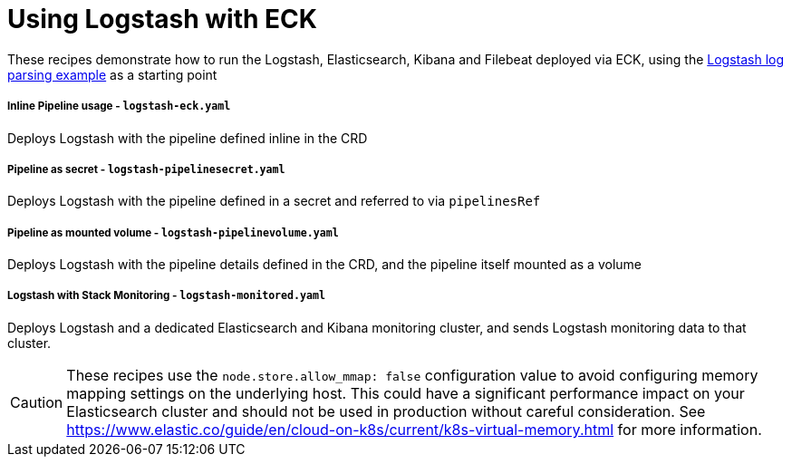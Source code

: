 ifdef::env-github[]
:tip-caption: :bulb:
:note-caption: :information_source:
:important-caption: :heavy_exclamation_mark:
:caution-caption: :fire:
:warning-caption: :warning:
endif::[]

= Using Logstash with ECK

These recipes demonstrate how to run the Logstash, Elasticsearch, Kibana and Filebeat deployed via ECK, using the link:https://www.elastic.co/guide/en/logstash/current/advanced-pipeline.html[Logstash log parsing example] as a starting point

===== Inline Pipeline usage - `logstash-eck.yaml`

Deploys Logstash with the pipeline defined inline in the CRD

===== Pipeline as secret - `logstash-pipelinesecret.yaml`

Deploys Logstash with the pipeline defined in a secret and referred to via `pipelinesRef`

===== Pipeline as mounted volume - `logstash-pipelinevolume.yaml`

Deploys Logstash with the pipeline details defined in the CRD, and the pipeline itself mounted as a volume

===== Logstash with Stack Monitoring - `logstash-monitored.yaml`

Deploys Logstash and a dedicated Elasticsearch and Kibana monitoring cluster, and sends Logstash monitoring data to that cluster.


CAUTION: These recipes use the `node.store.allow_mmap: false` configuration value to avoid configuring memory mapping settings on the underlying host. This could have a significant performance impact on your Elasticsearch cluster and should not be used in production without careful consideration. See https://www.elastic.co/guide/en/cloud-on-k8s/current/k8s-virtual-memory.html for more information.
